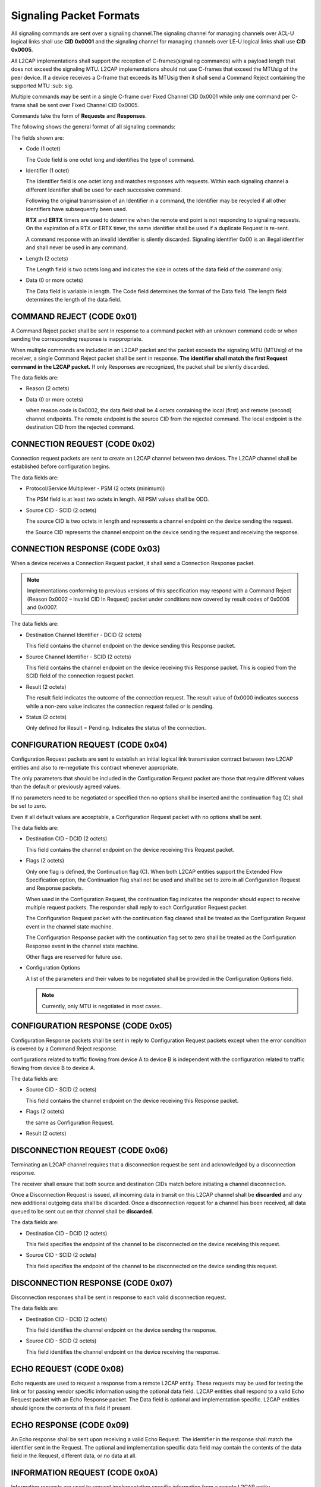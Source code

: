 ========================
Signaling Packet Formats
========================


All signaling commands are sent over a signaling channel.The signaling channel for managing channels over ACL-U logical
links shall use **CID 0x0001** and the signaling channel for managing channels over LE-U logical links shall use **CID 0x0005**.

All L2CAP implementations shall support the reception of C-frames(signaling commands) with a payload length that does not exceed the signaling MTU.
L2CAP implementations should not use C-frames that exceed the MTUsig of the peer device. If a device receives a C-frame that
exceeds its MTUsig then it shall send a Command Reject containing the supported MTU :sub: sig.

Multiple commands may be sent in a single C-frame over Fixed Channel CID 0x0001 while only one command per C-frame shall be sent over Fixed Channel CID 0x0005.

Commands take the form of **Requests** and **Responses**.


.. image:: ./images/min-sig-mtu.png


.. image:: ./images/pdu-format-on-sig.png

The following shows the general format of all signaling commands:

.. image:: ./images/sig-cmd-format.png

The fields shown are:

- Code (1 octet)

  The Code field is one octet long and identifies the type of command.

- Identifier (1 octet)

  The Identifier field is one octet long and matches responses with requests.
  Within each signaling channel a different Identifier shall be used for each successive command.

  Following the original transmission of an Identifier in a command, the Identifier may be recycled if
  all other Identifiers have subsequently been used.

  **RTX** and **ERTX** timers are used to determine when the remote end point is
  not responding to signaling requests. On the expiration of a RTX or ERTX
  timer, the same identifier shall be used if a duplicate Request is re-sent.

  A command response with an invalid identifier is silently discarded. Signaling
  identifier 0x00 is an illegal identifier and shall never be used in any
  command.

- Length (2 octets)

  The Length field is two octets long and indicates the size in octets of the data
  field of the command only.

- Data (0 or more octets)

  The Data field is variable in length. The Code field determines the format of
  the Data field. The length field determines the length of the data field.


COMMAND REJECT (CODE 0x01)
==========================

A Command Reject packet shall be sent in response to a command packet with
an unknown command code or when sending the corresponding response is
inappropriate.

When multiple commands are included in an L2CAP packet and the packet
exceeds the signaling MTU (MTUsig) of the receiver, a single Command Reject
packet shall be sent in response. **The identifier shall match the first Request**
**command in the L2CAP packet.** If only Responses are recognized, the packet
shall be silently discarded.

.. image:: ./images/cmd-reject.png

The data fields are:

- Reason (2 octets)

  .. image:: ./images/reason-for-reject.png

- Data (0 or more octets)

  .. image:: ./images/reason-data-reject.png

  when reason code is 0x0002, the data field shall be 4 octets containing the local (first) and remote (second) channel endpoints.
  The remote endpoint is the source CID from the rejected command. The local endpoint is the destination CID from the rejected command.


CONNECTION REQUEST (CODE 0x02)
==============================

Connection request packets are sent to create an L2CAP channel between two
devices. The L2CAP channel shall be established before configuration begins.

.. image:: ./images/connect-request.png

The data fields are:

- Protocol/Service Multiplexer - PSM (2 octets (minimum))

  The PSM field is at least two octets in length. All PSM
  values shall be ODD.

  .. image:: ./images/psm.png

- Source CID - SCID (2 octets)

  The source CID is two octets in length and represents a channel endpoint on
  the device sending the request.

  the Source CID represents the channel endpoint on the device sending the
  request and receiving the response.


CONNECTION RESPONSE (CODE 0x03)
===============================

When a device receives a Connection Request packet, it shall send a
Connection Response packet.

.. note::

   Implementations conforming to previous
   versions of this specification may respond with a Command Reject (Reason
   0x0002 – Invalid CID In Request) packet under conditions now covered by
   result codes of 0x0006 and 0x0007.


.. image:: ./images/connect-response.png

The data fields are:

- Destination Channel Identifier - DCID (2 octets)

  This field contains the channel endpoint on the device sending this
  Response packet.

- Source Channel Identifier - SCID (2 octets)

  This field contains the channel endpoint on the device receiving this
  Response packet. This is copied from the SCID field of the connection
  request packet.

- Result (2 octets)

  The result field indicates the outcome of the connection request. The result
  value of 0x0000 indicates success while a non-zero value indicates the
  connection request failed or is pending.

  .. image:: ./images/result-value-for-connect-response-1.png

  .. image:: ./images/result-value-for-connect-response-2.png

- Status (2 octets)

  Only defined for Result = Pending. Indicates the status of the connection.

  .. image:: ./images/status-value-connect-response.png


CONFIGURATION REQUEST (CODE 0x04)
=================================

Configuration Request packets are sent to establish an initial logical link
transmission contract between two L2CAP entities and also to re-negotiate this
contract whenever appropriate.

The only parameters that should be included in
the Configuration Request packet are those that require different values than
the default or previously agreed values.

If no parameters need to be negotiated or specified then no options shall be
inserted and the continuation flag (C) shall be set to zero.

Even if all default values are acceptable, a
Configuration Request packet with no options shall be sent.

.. image:: ./images/2018070301.png

The data fields are:

- Destination CID - DCID (2 octets)

  This field contains the channel endpoint on the device receiving this
  Request packet.

- Flags (2 octets)

  .. image:: ./images/2018070302.png

  Only one flag is defined, the Continuation flag (C). When both L2CAP entities support the Extended Flow Specification option,
  the Continuation flag shall not be used and shall be set to zero in all
  Configuration Request and Response packets.
  
  When used in the Configuration Request, the continuation flag indicates the
  responder should expect to receive multiple request packets. The responder
  shall reply to each Configuration Request packet.

  The Configuration Request packet with the continuation flag cleared shall be treated as the
  Configuration Request event in the channel state machine.

  The Configuration Response packet with the continuation flag set to
  zero shall be treated as the Configuration Response event in the channel
  state machine.

  Other flags are reserved for future use.

- Configuration Options

  A list of the parameters and their values to be negotiated shall be provided in
  the Configuration Options field.

  .. note::

     Currently, only MTU is negotiated in most cases..

CONFIGURATION RESPONSE (CODE 0x05)
==================================

Configuration Response packets shall be sent in reply to Configuration
Request packets except when the error condition is covered by a Command
Reject response.

configurations related to traffic flowing from device A to device B is independent with the
configuration related to traffic flowing from device B to device A.

.. image:: ./images/2018070303.png

The data fields are:

- Source CID - SCID (2 octets)

  This field contains the channel endpoint on the device receiving this
  Response packet.

- Flags (2 octets)

  the same as Configuration Request.

- Result (2 octets)

  .. image:: ./images/2018070304.png

DISCONNECTION REQUEST (CODE 0x06)
=================================

Terminating an L2CAP channel requires that a disconnection request be sent
and acknowledged by a disconnection response.

The receiver shall ensure that both source and
destination CIDs match before initiating a channel disconnection.

Once a Disconnection Request is issued, all incoming data in transit on this
L2CAP channel shall be **discarded** and any new additional outgoing data shall
be discarded. Once a disconnection request for a channel has been received,
all data queued to be sent out on that channel shall be **discarded**.

.. image:: ./images/2018070305.png

The data fields are:

- Destination CID - DCID (2 octets)

  This field specifies the endpoint of the channel to be disconnected on the
  device receiving this request.

- Source CID - SCID (2 octets)

  This field specifies the endpoint of the channel to be disconnected on the
  device sending this request.

DISCONNECTION RESPONSE (CODE 0x07)
==================================

Disconnection responses shall be sent in response to each valid disconnection
request.

.. image:: ./images/2018070306.png

The data fields are:

- Destination CID - DCID (2 octets)

  This field identifies the channel endpoint on the device sending the
  response.

- Source CID - SCID (2 octets)

  This field identifies the channel endpoint on the device receiving the
  response.

ECHO REQUEST (CODE 0x08)
========================

Echo requests are used to request a response from a remote L2CAP entity.
These requests may be used for testing the link or for passing vendor specific
information using the optional data field. L2CAP entities shall respond to a valid
Echo Request packet with an Echo Response packet. The Data field is optional
and implementation specific. L2CAP entities should ignore the contents of this
field if present.

.. image:: ./images/2018070307.png

ECHO RESPONSE (CODE 0x09)
=========================

An Echo response shall be sent upon receiving a valid Echo Request. The
identifier in the response shall match the identifier sent in the Request. The
optional and implementation specific data field may contain the contents of the
data field in the Request, different data, or no data at all.

.. image:: ./images/2018070308.png

INFORMATION REQUEST (CODE 0x0A)
===============================

Information requests are used to request implementation specific information
from a remote L2CAP entity.

It is optional to send Information Requests.

.. image:: ./images/2018070309.png

The data field is:

- InfoType (2 octets)

  The InfoType defines the type of implementation specific information being
  requested.

  .. image:: ./images/2018070310.png
  .. image:: ./images/2018070311.png

  Information Request and Information Response shall not be used over Fixed
  Channel CID 0x0005.

  Example:

  .. image:: ./images/2018070312.png

INFORMATION RESPONSE (CODE 0x0B)
================================

An information response shall be sent upon receiving a valid Information
Request.

.. image:: ./images/2018070314.png

The data fields are:

- InfoType (2 octets)

  The InfoType defines the type of implementation specific information that
  was requested.

- Result (2 octets)

  The Result contains information about the success of the request.

- Data (0 or more octets)

  The contents of the Data field depends on the InfoType.

  .. image:: ./images/2018070315.png

  Example:

  .. image:: ./images/2018070313.png


